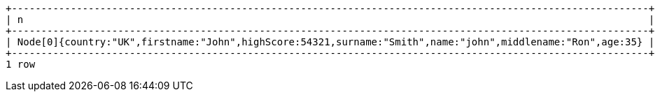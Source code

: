 [queryresult]
----
+------------------------------------------------------------------------------------------------------------+
| n                                                                                                          |
+------------------------------------------------------------------------------------------------------------+
| Node[0]{country:"UK",firstname:"John",highScore:54321,surname:"Smith",name:"john",middlename:"Ron",age:35} |
+------------------------------------------------------------------------------------------------------------+
1 row
----

